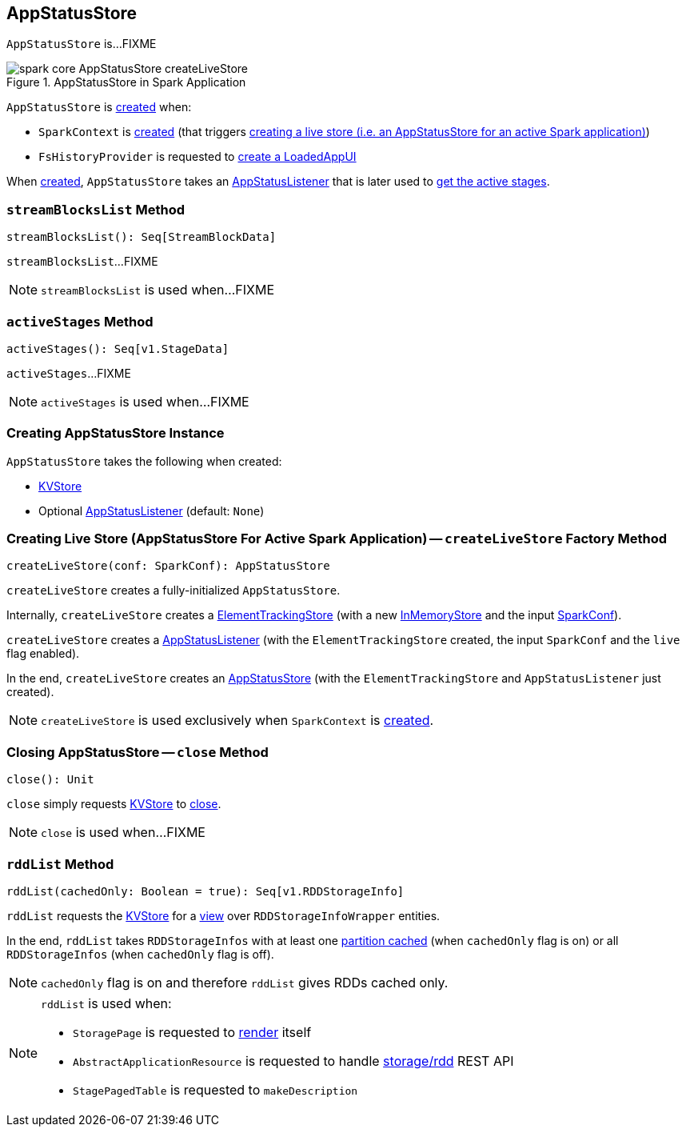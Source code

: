 == [[AppStatusStore]] AppStatusStore

`AppStatusStore` is...FIXME

.AppStatusStore in Spark Application
image::images/spark-core-AppStatusStore-createLiveStore.png[align="center"]

`AppStatusStore` is <<creating-instance, created>> when:

* `SparkContext` is link:spark-sparkcontext-creating-instance-internals.adoc#_statusStore[created] (that triggers <<createLiveStore, creating a live store (i.e. an AppStatusStore for an active Spark application)>>)

* `FsHistoryProvider` is requested to link:spark-history-server-FsHistoryProvider.adoc#getAppUI[create a LoadedAppUI]

When <<creating-instance, created>>, `AppStatusStore` takes an <<listener, AppStatusListener>> that is later used to <<activeStages, get the active stages>>.

=== [[streamBlocksList]] `streamBlocksList` Method

[source, scala]
----
streamBlocksList(): Seq[StreamBlockData]
----

`streamBlocksList`...FIXME

NOTE: `streamBlocksList` is used when...FIXME

=== [[activeStages]] `activeStages` Method

[source, scala]
----
activeStages(): Seq[v1.StageData]
----

`activeStages`...FIXME

NOTE: `activeStages` is used when...FIXME

=== [[creating-instance]] Creating AppStatusStore Instance

`AppStatusStore` takes the following when created:

* [[store]] link:spark-core-KVStore.adoc[KVStore]
* [[listener]] Optional link:spark-core-AppStatusListener.adoc[AppStatusListener] (default: `None`)

=== [[createLiveStore]] Creating Live Store (AppStatusStore For Active Spark Application) -- `createLiveStore` Factory Method

[source, scala]
----
createLiveStore(conf: SparkConf): AppStatusStore
----

`createLiveStore` creates a fully-initialized `AppStatusStore`.

Internally, `createLiveStore` creates a link:spark-core-ElementTrackingStore.adoc#creating-instance[ElementTrackingStore] (with a new link:spark-core-InMemoryStore.adoc#[InMemoryStore] and the input link:spark-SparkConf.adoc[SparkConf]).

`createLiveStore` creates a link:spark-core-AppStatusListener.adoc#creating-instance[AppStatusListener] (with the `ElementTrackingStore` created, the input `SparkConf` and the `live` flag enabled).

In the end, `createLiveStore` creates an <<creating-instance, AppStatusStore>> (with the `ElementTrackingStore` and `AppStatusListener` just created).

NOTE: `createLiveStore` is used exclusively when `SparkContext` is link:spark-sparkcontext-creating-instance-internals.adoc#_statusStore[created].

=== [[close]] Closing AppStatusStore -- `close` Method

[source, scala]
----
close(): Unit
----

`close` simply requests <<store, KVStore>> to link:spark-core-KVStore.adoc#close[close].

NOTE: `close` is used when...FIXME

=== [[rddList]] `rddList` Method

[source, scala]
----
rddList(cachedOnly: Boolean = true): Seq[v1.RDDStorageInfo]
----

`rddList` requests the <<store, KVStore>> for a link:spark-core-KVStore.adoc#view[view] over `RDDStorageInfoWrapper` entities.

In the end, `rddList` takes `RDDStorageInfos` with at least one link:spark-webui-RDDStorageInfo.adoc#numCachedPartitions[partition cached] (when `cachedOnly` flag is on) or all `RDDStorageInfos` (when `cachedOnly` flag is off).

NOTE: `cachedOnly` flag is on and therefore `rddList` gives RDDs cached only.

[NOTE]
====
`rddList` is used when:

* `StoragePage` is requested to link:spark-webui-StoragePage.adoc#render[render] itself

* `AbstractApplicationResource` is requested to handle link:spark-api-AbstractApplicationResource.adoc#storage_rdd[ storage/rdd] REST API

* `StagePagedTable` is requested to `makeDescription`
====
